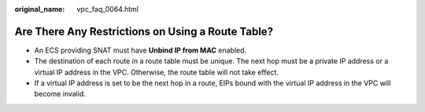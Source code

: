 :original_name: vpc_faq_0064.html

.. _vpc_faq_0064:

Are There Any Restrictions on Using a Route Table?
==================================================

-  An ECS providing SNAT must have **Unbind IP from MAC** enabled.
-  The destination of each route in a route table must be unique. The next hop must be a private IP address or a virtual IP address in the VPC. Otherwise, the route table will not take effect.
-  If a virtual IP address is set to be the next hop in a route, EIPs bound with the virtual IP address in the VPC will become invalid.
